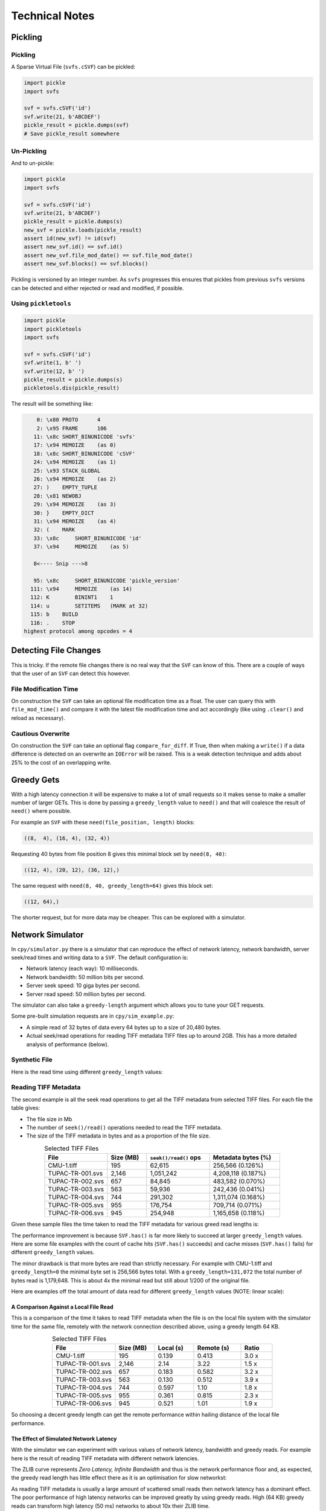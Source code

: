 
Technical Notes
################

Pickling
========

Pickling
--------

A Sparse Virtual File (``svfs.cSVF``) can be pickled:

.. code-block:: python

    import pickle
    import svfs

    svf = svfs.cSVF('id')
    svf.write(21, b'ABCDEF')
    pickle_result = pickle.dumps(svf)
    # Save pickle_result somewhere

Un-Pickling
-----------

And to un-pickle:

.. code-block:: python

    import pickle
    import svfs

    svf = svfs.cSVF('id')
    svf.write(21, b'ABCDEF')
    pickle_result = pickle.dumps(s)
    new_svf = pickle.loads(pickle_result)
    assert id(new_svf) != id(svf)
    assert new_svf.id() == svf.id()
    assert new_svf.file_mod_date() == svf.file_mod_date()
    assert new_svf.blocks() == svf.blocks()

Pickling is versioned by an integer number.
As ``svfs`` progresses this ensures that pickles from previous ``svfs`` versions can be detected and either rejected or
read and modified, if possible.

Using ``pickletools``
---------------------

.. code-block:: python

    import pickle
    import pickletools
    import svfs

    svf = svfs.cSVF('id')
    svf.write(1, b' ')
    svf.write(12, b' ')
    pickle_result = pickle.dumps(s)
    pickletools.dis(pickle_result)

The result will be something like:

.. code-block:: text

        0: \x80 PROTO      4
        2: \x95 FRAME      106
       11: \x8c SHORT_BINUNICODE 'svfs'
       17: \x94 MEMOIZE    (as 0)
       18: \x8c SHORT_BINUNICODE 'cSVF'
       24: \x94 MEMOIZE    (as 1)
       25: \x93 STACK_GLOBAL
       26: \x94 MEMOIZE    (as 2)
       27: )    EMPTY_TUPLE
       28: \x81 NEWOBJ
       29: \x94 MEMOIZE    (as 3)
       30: }    EMPTY_DICT
       31: \x94 MEMOIZE    (as 4)
       32: (    MARK
       33: \x8c     SHORT_BINUNICODE 'id'
       37: \x94     MEMOIZE    (as 5)

       8<---- Snip --->8

       95: \x8c     SHORT_BINUNICODE 'pickle_version'
      111: \x94     MEMOIZE    (as 14)
      112: K        BININT1    1
      114: u        SETITEMS   (MARK at 32)
      115: b    BUILD
      116: .    STOP
    highest protocol among opcodes = 4

Detecting File Changes
========================

This is tricky. If the remote file changes there is no real way that the ``SVF`` can know of this.
There are a couple of ways that the user of an ``SVF`` can detect this however.

File Modification Time
----------------------

On construction the ``SVF`` can take an optional file modification time as a float.
The user can query this with ``file_mod_time()`` and compare it with the latest file modification time and act
accordingly (like using ``.clear()`` and reload as necessary).

Cautious Overwrite
------------------

On construction the ``SVF`` can take an optional flag ``compare_for_diff``.
If True, then when making a ``write()`` if a data difference is detected on an overwrite an ``IOError`` will be raised.
This is a weak detection technique and adds about 25% to the cost of an overlapping write.

Greedy Gets
==================

With a high latency connection it will be expensive to make a lot of small requests so it makes sense to make a smaller
number of larger GETs.
This is done by passing a ``greedy_length`` value to ``need()`` and that will coalesce the result of ``need()`` where possible.

For example an ``SVF`` with these ``need(file_position, length)`` blocks:

.. code-block:: text

    ((8,  4), (16, 4), (32, 4))

Requesting 40 bytes from file position 8 gives this minimal block set by ``need(8, 40)``:

.. code-block:: text

    ((12, 4), (20, 12), (36, 12),)

The same request with ``need(8, 40, greedy_length=64)`` gives this block set:

.. code-block:: text

    ((12, 64),)

The shorter request, but for more data may be cheaper. This can be explored with a simulator.

Network Simulator
=====================================

In ``cpy/simulator.py`` there is a simulator that can reproduce the effect of network latency, network bandwidth, server
seek/read times and writing data to a ``SVF``. The default configuration is:

- Network latency (each way): 10 milliseconds.
- Network bandwidth: 50 million bits per second.
- Server seek speed: 10 giga bytes per second.
- Server read speed: 50 million bytes per second.

The simulator can also take a ``greedy-length`` argument which allows you to tune your GET requests.

Some pre-built simulation requests are in ``cpy/sim_example.py``:

- A simple read of 32 bytes of data every 64 bytes up to a size of 20,480 bytes.
- Actual seek/read operations for reading TIFF metadata TIFF files up to around 2GB. This has a more detailed analysis of performance (below).

Synthetic File
-----------------

Here is the read time using different ``greedy_length`` values:

.. image:: ../../plots/images/greedy_length_synthetic.png

Reading TIFF Metadata
-------------------------

The second example is all the seek read operations to get all the TIFF metadata from selected TIFF files.
For each file the table gives:

- The file size in Mb
- The number of ``seek()/read()`` operations needed to read the TIFF metadata.
- The size of the TIFF metadata in bytes and as a proportion of the file size.

.. list-table:: Selected TIFF Files
    :align: center
    :widths: 40 25 40 45
    :header-rows: 1

    * - File
      - Size (MB)
      - ``seek()/read()`` ops
      - Metadata bytes (%)
    * - CMU-1.tiff
      - 195
      - 62,615
      - 256,566 (0.126%)
    * - TUPAC-TR-001.svs
      - 2,146
      - 1,051,242
      - 4,208,118 (0.187%)
    * - TUPAC-TR-002.svs
      - 657
      - 84,845
      - 483,582 (0.070%)
    * - TUPAC-TR-003.svs
      - 563
      - 59,936
      - 242,436 (0.041%)
    * - TUPAC-TR-004.svs
      - 744
      - 291,302
      - 1,311,074 (0.168%)
    * - TUPAC-TR-005.svs
      - 955
      - 176,754
      - 709,714 (0.071%)
    * - TUPAC-TR-006.svs
      - 945
      - 254,948
      - 1,165,658 (0.118%)

Given these sample files the time taken to read the TIFF metadata for various greed read lengths is:

.. image:: ../../plots/images/py_sim_greedy.png

The performance improvement is because ``SVF.has()`` is far more likely to succeed at larger ``greedy_length`` values.
Here are some file examples with the count of cache hits (``SVF.has()`` succeeds) and cache misses (``SVF.has()`` fails)
for different ``greedy_length`` values.

.. image:: ../../plots/images/py_sim_greedy_hits_misses.png

The minor drawback is that more bytes are read than strictly necessary.
For example with CMU-1.tiff and ``greedy_length=0`` the minimal byte set is
256,566 bytes total. With a ``greedy_length=131,072`` the total number of bytes read is 1,179,648.
This is about 4x the minimal read but still about 1/200 of the original file.

Here are examples off the total amount of data read for different ``greedy_length`` values (NOTE: linear scale):

.. image:: ../../plots/images/py_sim_greedy_overhead.png

A Comparison Against a Local File Read
^^^^^^^^^^^^^^^^^^^^^^^^^^^^^^^^^^^^^^^^^

This is a comparison of the time it takes to read TIFF metadata when the file is on the local file system with
the simulator time for the same file, remotely with the network connection described above, using a greedy
length 64 KB.

.. list-table:: Selected TIFF Files
    :align: center
    :widths: 40 25 25 30 20
    :header-rows: 1

    * - File
      - Size (MB)
      - Local (s)
      - Remote (s)
      - Ratio
    * - CMU-1.tiff
      - 195
      - 0.139
      - 0.413
      - 3.0 x
    * - TUPAC-TR-001.svs
      - 2,146
      - 2.14
      - 3.22
      - 1.5 x
    * - TUPAC-TR-002.svs
      - 657
      - 0.183
      - 0.582
      - 3.2 x
    * - TUPAC-TR-003.svs
      - 563
      - 0.130
      - 0.512
      - 3.9 x
    * - TUPAC-TR-004.svs
      - 744
      - 0.597
      - 1.10
      - 1.8 x
    * - TUPAC-TR-005.svs
      - 955
      - 0.361
      - 0.815
      - 2.3 x
    * - TUPAC-TR-006.svs
      - 945
      - 0.521
      - 1.01
      - 1.9 x

So choosing a decent greedy length can get the remote performance within hailing distance of the local
file performance.

The Effect of Simulated Network Latency
^^^^^^^^^^^^^^^^^^^^^^^^^^^^^^^^^^^^^^^^^^

With the simulator we can experiment with various values of network latency, bandwidth and greedy reads.
For example here is the result of reading TIFF metadata with different network latencies.

The ZLIB curve represents *Zero Latency, Infinite Bandwidth* and thus is the network performance floor and, as expected,
the greedy read length has little effect there as it is an optimisation for slow networkst:

.. image:: ../../plots/images/py_sim_greedy_latency.png

As reading TIFF metadata is usually a large amount of scattered small reads then network latency has a dominant effect.
The poor performance of high latency networks can be improved greatly by using greedy reads.
High (64 KB) greedy reads can transform high latency (50 ms) networks to about 10x their ZLIB time.

The Effect of Simulated Network Bandwidth
^^^^^^^^^^^^^^^^^^^^^^^^^^^^^^^^^^^^^^^^^^

Here is the result of different bandwidths for a network latency of 10 ms.

.. image:: ../../plots/images/py_sim_greedy_bandwidth.png

With this level of network latency the bandwidth is almost irrelevant.
As usual high greedy lengths compensate and it is only when they are above 10,000 bytes or so does the bandwidth
become significant.
High (64 KB) greedy reads can transform low bandwidth (10 Mbps) networks to about 10x their ZLIB time.

Here is the result of different bandwidths for a network latency of 1 ms.

.. image:: ../../plots/images/py_sim_greedy_bandwidth_latency_1.png

With this level of network latency the bandwidth becomes more significant.
Again, medium greedy reads (optimum around 8 to 32 KB) can transform low bandwidth (10 Mbps) networks to about 10x their ZLIB time.

Running the Simulator
---------------------

Here is the help information for the simulator:

.. code-block:: console

    $ python src/cpy/simulator.py -h
    usage: src/cpy/simulator.py
           [-h] [-l LOG_LEVEL] [--latency LATENCY]
           [--bandwidth BANDWIDTH] [--seek-rate SEEK_RATE]
           [--read-rate READ_RATE] [--greedy-length GREEDY_LENGTH]
           [--realtime]

    Simulate reading into a SVF.

    options:
      -h, --help            show this help message and exit
      -l LOG_LEVEL, --log-level LOG_LEVEL
                            Log level.
      --latency LATENCY     Communications channel latency (one way)
                            in ms. [default: 10]
      --bandwidth BANDWIDTH
                            Communications channel bandwidth in
                            million bits per second. Zero is infinite
                            bandwidth. [default: 50]
      --seek-rate SEEK_RATE
                            Server seek rate in million bytes per
                            second. [default: 10000]
      --read-rate READ_RATE
                            Server read rate in million bytes per
                            second. [default: 50]
      --greedy-length GREEDY_LENGTH
                            The greedy length to read fragments from
                            the server. Zero means read every
                            fragment. Default is to run through a
                            range of greedy lengths and report the
                            performance. [default: -1]
      --realtime            Run in realtime (may be slow).
                            [default: 0]

The simulator uses data in ``src/cpy/sim_examples.py``, in there are several examples of files.
These examples are just a tuple of ``(file_position, length)`` values, however they are Run Length
Encoded for compactness.

With no arguments the simulator runs through the pre-prepared set of values with a range of ``greedy-length`` values.
If ``greedy-length`` is give then the simulator just runs on that value.
For example, exploring the simulator with a ``greedy_length`` of 64 KB:

.. code-block:: console

    $ python src/cpy/simulator.py --greedy-length=65536
    Simulator setup:
    Network latency 10.000 (ms) bandwidth 50.000 (M bits/s)
    Server seek rate 10000.000 (M bytes/s) read rate 50.000 (M bytes/s)
    2023-05-09 13:00:46,285 - simulator.py#256  - INFO     - Running EXAMPLE_FILE_POSITIONS_LENGTHS_TIFF_CMU_1 with 62483 file actions and greedy_length 65536
    2023-05-09 13:00:46,724 - simulator.py#153  - INFO     - has(): hits: 62472 misses: 11
    2023-05-09 13:00:46,724 - simulator.py#154  - INFO     - Blocks: 8 bytes: 682936 sizeof: 683314 overhead: 378
    2023-05-09 13:00:46,724 - simulator.py#159  - INFO     - Comms time :    335.412 (ms) ( 81.7%) +++++++++++++++++++++++++++++++++++++++++
    2023-05-09 13:00:46,724 - simulator.py#164  - INFO     - Server time:     34.843 (ms) (  8.5%) ++++
    2023-05-09 13:00:46,724 - simulator.py#169  - INFO     - SVF time   :     40.268 (ms) (  9.8%) +++++
    2023-05-09 13:00:46,724 - simulator.py#179  - INFO     - Total      :    410.523 (ms) (100.0%)
    2023-05-09 13:00:46,724 - simulator.py#180  - INFO     - SVF contents: 682936 Execution time: 0.411 (s) 1.587 (Mb/s)
    2023-05-09 13:00:46,725 - simulator.py#256  - INFO     - Running EXAMPLE_FILE_POSITIONS_LENGTHS_TUPAC_TR_001_svs with 1051153 file actions and greedy_length 65536
    2023-05-09 13:00:52,913 - simulator.py#153  - INFO     - has(): hits: 1051080 misses: 73
    2023-05-09 13:00:52,913 - simulator.py#154  - INFO     - Blocks: 10 bytes: 4784128 sizeof: 4784570 overhead: 442
    2023-05-09 13:00:52,913 - simulator.py#159  - INFO     - Comms time :   2225.938 (ms) ( 69.6%) +++++++++++++++++++++++++++++++++++
    2023-05-09 13:00:52,913 - simulator.py#164  - INFO     - Server time:    320.664 (ms) ( 10.0%) +++++
    2023-05-09 13:00:52,913 - simulator.py#169  - INFO     - SVF time   :    649.409 (ms) ( 20.3%) ++++++++++
    2023-05-09 13:00:52,913 - simulator.py#179  - INFO     - Total      :   3196.010 (ms) (100.0%)
    2023-05-09 13:00:52,913 - simulator.py#180  - INFO     - SVF contents: 4784128 Execution time: 3.196 (s) 1.428 (Mb/s)
    EXAMPLE_FILE_POSITIONS_LENGTHS_TIFF_CMU_1:
     greedy_length   Time(ms)     Hits     Miss    Hits%   Min. Bytes   Act. Bytes  Act. / Min.     sizeof Overhead  sizeof / Act.
             65536      410.5    62472       11  99.982%       256566       682936     266.183%     683314     +378       100.055%
    EXAMPLE_FILE_POSITIONS_LENGTHS_TUPAC_TR_001_svs:
     greedy_length   Time(ms)     Hits     Miss    Hits%   Min. Bytes   Act. Bytes  Act. / Min.     sizeof Overhead  sizeof / Act.
             65536     3196.0  1051080       73  99.993%      4208118      4784128     113.688%    4784570     +442       100.009%
    Execution time:      6.636 (s)

Thread Safety
=============

If compiled with ``SVF_THREAD_SAFE`` and ``SVFS_THREAD_SAFE`` defined a C++ mutex is introduced to preserve thread safety.

The Python implementation does *not* set ``SVF_THREAD_SAFE`` and ``SVFS_THREAD_SAFE``, instead it uses Python mutexes
using the technique `described here <https://pythonextensionpatterns.readthedocs.io/en/latest/thread_safety.html>`_.

